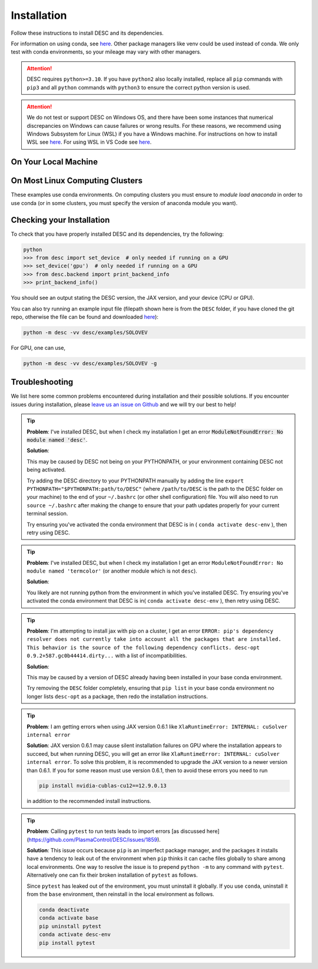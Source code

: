 ============
Installation
============

Follow these instructions to install DESC and its dependencies.

For information on using conda, see `here <https://conda.io/projects/conda/en/latest/user-guide/getting-started.html#starting-conda>`__.
Other package managers like venv could be used instead of conda.
We only test with conda environments, so your mileage may vary with other managers.

.. attention::

    DESC requires ``python>=3.10``. If you have ``python2`` also locally installed, replace all ``pip`` commands with ``pip3`` and all ``python`` commands with ``python3`` to ensure the correct python version is used.

.. attention::

    We do not test or support DESC on Windows OS, and there have been some instances that numerical discrepancies on Windows can cause failures or wrong results.
    For these reasons, we recommend using Windows Subsystem for Linux (WSL) if you have a Windows machine.
    For instructions on how to install WSL see `here <https://learn.microsoft.com/en-us/windows/wsl/install>`__.
    For using WSL in VS Code see `here <https://code.visualstudio.com/docs/remote/wsl>`__.


On Your Local Machine
*********************

.. tab-set::

    .. tab-item:: CPU

        **Install from PyPI**

        .. code-block:: sh

            pip install desc-opt

        **Or from GitHub (for development builds)**

        .. code-block:: sh

            git clone https://github.com/PlasmaControl/DESC.git
            cd DESC
            conda create --name desc-env 'python>=3.10, <=3.13'
            conda activate desc-env
            pip install --editable .

        You may optionally install developer requirements (if you want to run tests).

        .. code-block:: sh

            pip install -r devtools/dev-requirements.txt

        These instructions were tested to work on an M1 Macbook device on May 3, 2023.

    .. tab-item:: CPU+GPU

        For GPU support, you must install the JAX library as discussed in `JAX installation docs <https://github.com/google/jax#installation>`__.
        For example, below are the instructions to install on compatible devices with an NVIDIA GPU.

        .. code-block:: sh

            git clone https://github.com/PlasmaControl/DESC.git
            cd DESC
            conda create --name desc-env 'python>=3.10, <=3.13'
            conda activate desc-env
            sed -i '1 s/^jax/jax[cuda12]/' requirements.txt
            pip install --editable .

        You may optionally install developer requirements (if you want to run tests).

        .. code-block:: sh

            pip install -r devtools/dev-requirements.txt

    .. tab-item:: CPU with uv

        One could use `uv <https://docs.astral.sh/uv>`_, a new python package management tool, instead of pip.
        For a project that modifies DESC and also uses it to perform analysis,
        it can be nice to separate the DESC folder from the project's data, scripts, jupyter notebooks, etc.
        This will show how to set up a new ``uv`` project called ``myproject`` with DESC as an editable dependency (Either on local machine or on the cluster, this method can work with both),
        and with the ability to use DESC in a jupyter notebook.

        .. code-block:: sh

            # download UV; it installs into .local/bin
            curl -LsSf https://astral.sh/uv/install.sh | sh

            # the depth=1 option reduces the quantity of older data downloaded
            git clone --depth=1 git@github.com:PlasmaControl/DESC.git

            # initialize a project
            uv init myproject
            cd myproject

            # add dependencies
            uv add --editable "../DESC"

            # test the installation
            uv run python

            >>> from desc.backend import print_backend_info
            >>> print_backend_info()

            # Jupyter Notebooks
            # ----------------
            # install a jupyter kernel
            uv add --dev ipykernel
            uv run ipython kernel install --user --env VIRTUAL_ENV $(pwd)/.venv --name=myproject

            # run jupyter
            uv run --with jupyter jupyter lab


On Most Linux Computing Clusters
********************************

These examples use conda environments.
On computing clusters you must ensure to `module load anaconda` in order to use conda (or in some clusters, you must specify the version of anaconda module you want).


.. tab-set::

    .. tab-item:: CPU

        **Install from PyPI**

        .. code-block:: sh

            pip install desc-opt

        **Or from GitHub (for development builds)**

        First download the repository from GitHub.

        .. code-block:: sh

            git clone https://github.com/PlasmaControl/DESC.git
            cd DESC
            # load your python module
            module load anaconda  # this command may vary depending on cluster

        Now use pip to install packages (this will only install DESC + JAX with CPU capabilities, NOT GPU)

        .. code-block:: sh

            conda create --name desc-env 'python>=3.10, <=3.13'
            conda activate desc-env
            pip install --editable .

        You may optionally install developer requirements (if you want to run tests).

        .. code-block:: sh

            pip install -r devtools/dev-requirements.txt

    .. tab-item:: CPU+GPU

        We will show the installation instructions that work for the clusters we've tested.
        If your cluster is not shown, try the installation for the cluster most resembling your own, or see if your cluster has
        specific JAX GPU installation instructions, as that is the main installation difference between clusters.
        (note, most of these clusters below are `x86_64` architectures, see the `JAX installation docs <https://github.com/google/jax#installation>`__ for more info if you have a different architecture ).

        .. attention::
            Note that DESC does not always test on or guarantee support of the latest version of JAX (which does not have a stable 1.0 release yet), and thus older versions of GPU-accelerated versions of JAX may need to be installed, which may in turn require lower versions of JaxLib, as well as CUDA and CuDNN.


        .. dropdown:: Perlmutter (NERSC)

            These instructions were tested and confirmed to work on the Perlmutter supercomputer at NERSC on July 3, 2025.

            Set up the correct cuda environment for jax installation

            .. code-block:: sh

                module load cudatoolkit/12.4
                module load cudnn/9.5.0
                module load conda

            Check that you have loaded these modules

            .. code-block:: sh

                module list

            Create a conda environment for DESC (`following these instructions <https://docs.nersc.gov/development/languages/python/using-python-perlmutter/#jax>`__ )

            .. code-block:: sh

                conda create -n desc-env python=3.12
                conda activate desc-env
                pip install --upgrade "jax[cuda12]"

            Clone and install DESC

            .. code-block:: sh

                git clone https://github.com/PlasmaControl/DESC.git
                cd DESC
                pip install --editable .

            You may optionally install developer requirements (if you want to run tests).

            .. code-block:: sh

                pip install -r devtools/dev-requirements.txt

            Note that you may also need to execute `unset LD_LIBRARY_PATH` before starting a python process (e.g. execute this as part of your slurm script, before calling python to run DESC) for the JAX/CUDA initialization to work properly.


        .. dropdown:: Della and Stellar Clusters (Princeton)

            We base our instructions below off of `this tutorial <https://github.com/PrincetonUniversity/intro_ml_libs/tree/master/jax>`__, if the below instructions do not work please check the link to install JAX with the most up-to-date recommendations from the Princeton computing services. We first will install DESC as usual, then we will install the version of the gpu-compatible JAX.

            .. code-block:: sh

                module load anaconda3/2024.10
                conda create --name desc-env python=3.12 -y
                conda activate desc-env
                git clone https://github.com/PlasmaControl/DESC.git
                cd DESC
                # install DESC
                pip install --editable .
                # optionally install developer requirements (if you want to run tests)
                pip install -r devtools/dev-requirements.txt
                # finally, install the gpu-compatible JAX that matches the version needed by the DESC requirements
                # It is important to NOT use the --upgrade or -U flag here! otherwise you may get incompatible JAX versions
                pip install "jax[cuda12]"

            Tested and confirmed to work on the Della and Stellar clusters at Princeton as of June 4, 2025.


        .. dropdown:: RAVEN (IPP, Germany)

            These instructions were tested and confirmed to work on the RAVEN cluster at IPP on Aug 18, 2024.

            Create a conda environment for DESC

            .. code-block:: sh

                module load anaconda/3/2023.03
                CONDA_OVERRIDE_CUDA="12.2" conda create --name desc-env "jax==0.4.23" "jaxlib==0.4.23=cuda12*" -c conda-forge
                conda activate desc-env

            Clone DESC

            .. code-block:: sh

                git clone https://github.com/PlasmaControl/DESC
                cd DESC

            In the requirements.txt file, change the scipy version from

            .. code-block:: sh

                scipy >= 1.7.0, < 2.0.0

            to

            .. code-block:: sh

                scipy >= 1.7.0, <= 1.11.3

            Install DESC

            .. code-block:: sh

                pip install --editable .

            You may optionally install developer requirements (if you want to run tests).

            .. code-block:: sh

                pip install -r devtools/dev-requirements.txt


Checking your Installation
**************************

To check that you have properly installed DESC and its dependencies, try the following:

.. code-block:: python

    python
    >>> from desc import set_device  # only needed if running on a GPU
    >>> set_device('gpu')  # only needed if running on a GPU
    >>> from desc.backend import print_backend_info
    >>> print_backend_info()

You should see an output stating the DESC version, the JAX version, and your device (CPU or GPU).

You can also try running an example input file (filepath shown here is from the ``DESC`` folder, if you have cloned the git repo, otherwise the file can be found and downloaded `here <https://github.com/PlasmaControl/DESC/blob/master/desc/examples/SOLOVEV>`__):

.. code-block:: sh

    python -m desc -vv desc/examples/SOLOVEV

For GPU, one can use,

.. code-block:: sh

    python -m desc -vv desc/examples/SOLOVEV -g


Troubleshooting
***************
We list here some common problems encountered during installation and their possible solutions.
If you encounter issues during installation, please `leave us an issue on Github <https://github.com/PlasmaControl/DESC/issues>`__ and we will try our best to help!

.. tip::

    **Problem**: I've installed DESC, but when I check my installation I get an error :code:`ModuleNotFoundError: No module named 'desc'`.

    **Solution**:

    This may be caused by DESC not being on your PYTHONPATH, or your environment containing DESC not being activated.

    Try adding the DESC directory to your PYTHONPATH manually by adding the line ``export PYTHONPATH="$PYTHONPATH:path/to/DESC"`` (where ``/path/to/DESC`` is the path to the DESC folder on your machine) to the end of your ``~/.bashrc`` (or other shell configuration) file. You will also need to run ``source ~/.bashrc`` after making the change to ensure that your path updates properly for your current terminal session.

    Try ensuring you've activated the conda environment that DESC is in ( ``conda activate desc-env`` ), then retry using DESC.

.. tip::

    **Problem**: I've installed DESC, but when I check my installation I get an error ``ModuleNotFoundError: No module named 'termcolor'`` (or another module which is not ``desc``).

    **Solution**:

    You likely are not running python from the environment in which you've installed DESC. Try ensuring you've activated the conda environment that DESC is in( ``conda activate desc-env`` ), then retry using DESC.

.. tip::

    **Problem**: I'm attempting to install jax with pip on a cluster, I get an error ``ERROR: pip's dependency resolver does not currently take into account all the packages that are installed. This behavior is the source of the following dependency conflicts.
    desc-opt 0.9.2+587.gc0b44414.dirty...`` with a list of incompatibilities.

    **Solution**:

    This may be caused by a version of DESC already having been installed in your base conda environment.

    Try removing the ``DESC`` folder completely, ensuring that ``pip list`` in your base conda environment no longer lists ``desc-opt`` as a package, then redo the installation instructions.

.. tip::

    **Problem**: I am getting errors when using JAX version 0.6.1 like ``XlaRuntimeError: INTERNAL: cuSolver internal error``

    **Solution**:
    JAX version 0.6.1 may cause silent installation failures on GPU where the installation appears to succeed, but when running DESC, you will get an error like ``XlaRuntimeError: INTERNAL: cuSolver internal error``.
    To solve this problem, it is recommended to upgrade the JAX version to a newer version than 0.6.1. If you for some reason must use version 0.6.1, then to avoid these errors you need to run

    .. code-block:: sh

        pip install nvidia-cublas-cu12==12.9.0.13

    in addition to the recommended install instructions.

.. tip::

    **Problem**: Calling ``pytest`` to run tests leads to import errors [as discussed here](https://github.com/PlasmaControl/DESC/issues/1859).

    **Solution**:
    This issue occurs because ``pip`` is an imperfect package manager, and the packages
    it installs have a tendency to leak out of the environment when ``pip`` thinks
    it can cache files globally to share among local environments.
    One way to resolve the issue is to prepend ``python -m`` to any command with ``pytest``.
    Alternatively one can fix their broken installation of ``pytest`` as follows.

    Since ``pytest`` has leaked out of the environment, you must uninstall it globally.
    If you use ``conda``, uninstall it from the ``base`` environment, then reinstall
    in the local environment as follows.

    .. code-block:: sh

        conda deactivate
        conda activate base
        pip uninstall pytest
        conda activate desc-env
        pip install pytest

